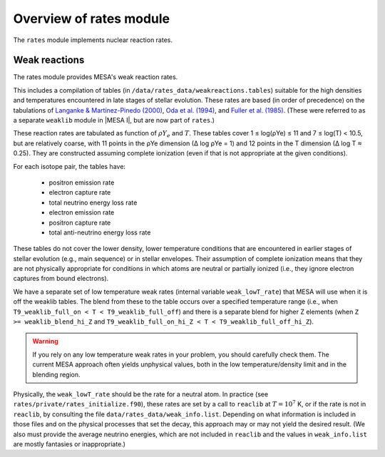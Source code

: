 ========================
Overview of rates module
========================

The ``rates`` module implements nuclear reaction rates.

Weak reactions
==============

The rates module provides MESA's weak reaction rates.

This includes a compilation of tables (in
``/data/rates_data/weakreactions.tables``) suitable for the high
densities and temperatures encountered in late stages of stellar
evolution.  These rates are based (in order of precedence) on the
tabulations of
`Langanke & Martı́nez-Pinedo (2000) <https://ui.adsabs.harvard.edu/abs/2000NuPhA.673..481L>`_,
`Oda et al. (1994) <https://ui.adsabs.harvard.edu/abs/1994ADNDT..56..231O>`_,
and `Fuller et al. (1985) <https://ui.adsabs.harvard.edu/abs/1985ApJ...293....1F>`_.
(These were referred to as a separate
``weaklib`` module in |MESA I|, but are now part of ``rates``.)

These reaction rates are tabulated as function of :math:`\rho Y_e` and
:math:`T`.  These tables cover 1 ≤ log(ρYe) ≤ 11 and 7 ≤ log(T) <
10.5, but are relatively coarse, with 11 points in the ρYe dimension
(∆ log ρYe = 1) and 12 points in the T dimension (∆ log T ≈ 0.25).
They are constructed assuming complete ionization (even if that is not
appropriate at the given conditions).

For each isotope pair, the tables have:

  * positron emission rate
  * electron capture rate
  * total neutrino energy loss rate
 
  * electron emission rate
  * positron capture rate
  * total anti-neutrino energy loss rate


These tables do not cover the lower density, lower temperature
conditions that are encountered in earlier stages of stellar evolution
(e.g., main sequence) or in stellar envelopes.  Their assumption of
complete ionization means that they are not physically appropriate for
conditions in which atoms are neutral or partially ionized (i.e., they
ignore electron captures from bound electrons).


We have a separate set of low temperature weak rates (internal
variable ``weak_lowT_rate``) that MESA will use when it is off the
weaklib tables.  The blend from these to the table occurs over a
specified temperature range (i.e., when ``T9_weaklib_full_on < T <
T9_weaklib_full_off``) and there is a separate blend for higher Z
elements (when ``Z >= weaklib_blend_hi_Z`` and
``T9_weaklib_full_on_hi_Z < T < T9_weaklib_full_off_hi_Z``).

.. warning::

  If you rely on any low temperature weak rates in your problem, you
  should carefully check them.  The current MESA approach often yields
  unphysical values, both in the low temperature/density limit and in
  the blending region.

Physically, the ``weak_lowT_rate`` should be the rate for a neutral
atom.  In practice (see ``rates/private/rates_initialize.f90``), these
rates are set by a call to ``reaclib`` at :math:`T = 10^7` K, or if
the rate is not in ``reaclib``, by consulting the file
``data/rates_data/weak_info.list``.  Depending on what information is
included in those files and on the physical processes that set the
decay, this approach may or may not yield the desired result.  (We
also must provide the average neutrino energies, which are not included in
``reaclib`` and the values in ``weak_info.list`` are mostly fantasies
or inappropriate.)




